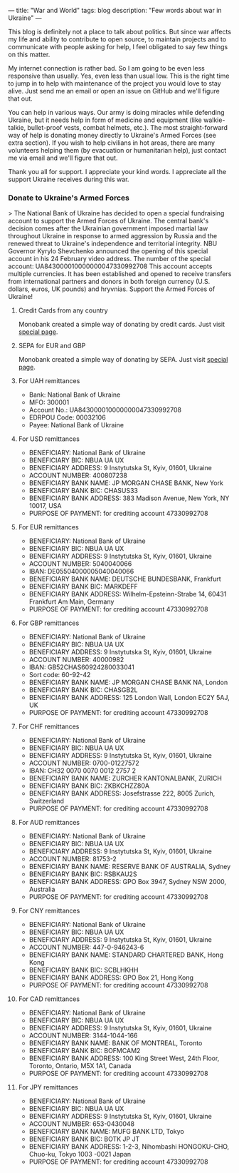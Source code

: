 ---
title: "War and World"
tags: blog
description: "Few words about war in Ukraine"
---

This blog is definitely not a place to talk about politics. But since war affects my life and ability to contribute to open source, to maintain projects and to communicate with people asking for help, I feel obligated to say few things on this matter.

My internet connection is rather bad. So I am going to be even less responsive than usually. Yes, even less than usual low. This is the right time to jump in to help with maintenance of the project you would love to stay alive. Just send me an email or open an issue on GitHub and we'll figure that out.

You can help in various ways. Our army is doing miracles while defending Ukraine, but it needs help in form of medicine and equipment (like walkie-talkie, bullet-proof vests, combat helmets, etc.). The most straight-forward way of help is donating money directly to Ukraine's Armed Forces (see extra section). If you wish to help civilians in hot areas, there are many volunteers helping them (by evacuation or humanitarian help), just contact me via email and we'll figure that out.

Thank you all for support. I appreciate your kind words. I appreciate all the support Ukraine receives during this war.

#+BEGIN_HTML
<!--more-->
#+END_HTML

*** Donate to Ukraine's Armed Forces

> The National Bank of Ukraine has decided to open a special fundraising account to support the Armed Forces of Ukraine. The central bank's decision comes after the Ukrainian government imposed martial law throughout Ukraine in response to armed aggression by Russia and the renewed threat to Ukraine's independence and territorial integrity. NBU Governor Kyrylo Shevchenko announced the opening of this special account in his 24 February video address. The number of the special account: UA843000010000000047330992708 This account accepts multiple currencies. It has been established and opened to receive transfers from international partners and donors in both foreign currency (U.S. dollars, euros, UK pounds) and hryvnias. Support the Armed Forces of Ukraine!

**** Credit Cards from any country

Monobank created a simple way of donating by credit cards. Just visit [[https://uahelp.monobank.ua/][special page]].

**** SEPA for EUR and GBP

Monobank created a simple way of donating by SEPA. Just visit [[https://uahelp.monobank.ua/][special page]].

**** For UAH remittances

- Bank: National Bank of Ukraine
- MFO: 300001
- Account No.: UA843000010000000047330992708
- EDRPOU Code: 00032106
- Payee: National Bank of Ukraine

**** For USD remittances

- BENEFICIARY: National Bank of Ukraine
- BENEFICIARY BIC: NBUA UA UX
- BENEFICIARY ADDRESS: 9 Instytutska St, Kyiv, 01601, Ukraine
- ACCOUNT NUMBER: 400807238
- BENEFICIARY BANK NAME: JP MORGAN CHASE BANK, New York
- BENEFICIARY BANK BIC: CHASUS33
- BENEFICIARY BANK ADDRESS: 383 Madison Avenue, New York, NY 10017, USA
- PURPOSE OF PAYMENT: for crediting account 47330992708

**** For EUR remittances

- BENEFICIARY: National Bank of Ukraine
- BENEFICIARY BIC: NBUA UA UX
- BENEFICIARY ADDRESS: 9 Instytutska St, Kyiv, 01601, Ukraine
- ACCOUNT NUMBER: 5040040066
- IBAN: DE05504000005040040066
- BENEFICIARY BANK NAME: DEUTSCHE BUNDESBANK, Frankfurt
- BENEFICIARY BANK BIC: MARKDEFF
- BENEFICIARY BANK ADDRESS: Wilhelm-Epsteinn-Strabe 14, 60431 Frankfurt Am Main, Germany
- PURPOSE OF PAYMENT: for crediting account 47330992708

**** For GBP remittances

- BENEFICIARY: National Bank of Ukraine
- BENEFICIARY BIC: NBUA UA UX
- BENEFICIARY ADDRESS: 9 Instytutska St, Kyiv, 01601, Ukraine
- ACCOUNT NUMBER: 40000982
- IBAN: GB52CHAS60924280033041
- Sort code: 60-92-42
- BENEFICIARY BANK NAME: JP MORGAN CHASE BANK NA, London
- BENEFICIARY BANK BIC: CHASGB2L
- BENEFICIARY BANK ADDRESS: 125 London Wall, London EC2Y 5AJ, UK
- PURPOSE OF PAYMENT: for crediting account 47330992708

**** For CHF remittances

- BENEFICIARY: National Bank of Ukraine
- BENEFICIARY BIC: NBUA UA UX
- BENEFICIARY ADDRESS: 9 Instytutska St, Kyiv, 01601, Ukraine
- ACCOUNT NUMBER: 0700-01227572
- IBAN: CH32 0070 0070 0012 2757 2
- BENEFICIARY BANK NAME: ZURCHER KANTONALBANK, ZURICH
- BENEFICIARY BANK BIC: ZKBKCHZZ80A
- BENEFICIARY BANK ADDRESS: Josefstrasse 222, 8005 Zurich, Switzerland
- PURPOSE OF PAYMENT: for crediting account 47330992708

**** For AUD remittances

- BENEFICIARY: National Bank of Ukraine
- BENEFICIARY BIC: NBUA UA UX
- BENEFICIARY ADDRESS: 9 Instytutska St, Kyiv, 01601, Ukraine
- ACCOUNT NUMBER: 81753-2
- BENEFICIARY BANK NAME: RESERVE BANK OF AUSTRALIA, Sydney
- BENEFICIARY BANK BIC: RSBKAU2S
- BENEFICIARY BANK ADDRESS: GPO Box 3947, Sydney NSW 2000, Australia
- PURPOSE OF PAYMENT: for crediting account 47330992708

**** For CNY remittances

- BENEFICIARY: National Bank of Ukraine
- BENEFICIARY BIC: NBUA UA UX
- BENEFICIARY ADDRESS: 9 Instytutska St, Kyiv, 01601, Ukraine
- ACCOUNT NUMBER: 447-0-946243-6
- BENEFICIARY BANK NAME: STANDARD CHARTERED BANK, Hong Kong
- BENEFICIARY BANK BIC: SCBLHKHH
- BENEFICIARY BANK ADDRESS: GPO Box 21, Hong Kong
- PURPOSE OF PAYMENT: for crediting account 47330992708

**** For CAD remittances

- BENEFICIARY: National Bank of Ukraine
- BENEFICIARY BIC: NBUA UA UX
- BENEFICIARY ADDRESS: 9 Instytutska St, Kyiv, 01601, Ukraine
- ACCOUNT NUMBER: 3144-1044-166
- BENEFICIARY BANK NAME: BANK OF MONTREAL, Toronto
- BENEFICIARY BANK BIC: BOFMCAM2
- BENEFICIARY BANK ADDRESS: 100 King Street West, 24th Floor, Toronto, Ontario, M5X 1A1, Canada
- PURPOSE OF PAYMENT: for crediting account 47330992708

**** For JPY remittances

- BENEFICIARY: National Bank of Ukraine
- BENEFICIARY BIC: NBUA UA UX
- BENEFICIARY ADDRESS: 9 Instytutska St, Kyiv, 01601, Ukraine
- ACCOUNT NUMBER: 653-0430048
- BENEFICIARY BANK NAME: MUFG BANK LTD, Tokyo
- BENEFICIARY BANK BIC: BOTK JP JT
- BENEFICIARY BANK ADDRESS: 1-2-3, Nihombashi HONGOKU-CHO, Chuo-ku, Tokyo 1003 -0021 Japan
- PURPOSE OF PAYMENT: for crediting account 47330992708

